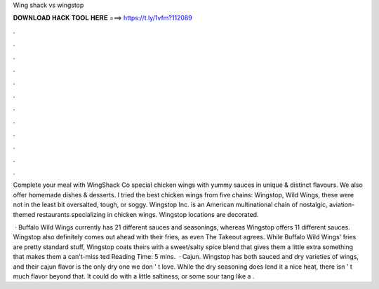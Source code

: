 Wing shack vs wingstop



𝐃𝐎𝐖𝐍𝐋𝐎𝐀𝐃 𝐇𝐀𝐂𝐊 𝐓𝐎𝐎𝐋 𝐇𝐄𝐑𝐄 ===> https://t.ly/1vfm?112089



.



.



.



.



.



.



.



.



.



.



.



.

Complete your meal with WingShack Co special chicken wings with yummy sauces in unique & distinct flavours. We also offer homemade dishes & desserts. I tried the best chicken wings from five chains: Wingstop, Wild Wings, these were not in the least bit oversalted, tough, or soggy. Wingstop Inc. is an American multinational chain of nostalgic, aviation-themed restaurants specializing in chicken wings. Wingstop locations are decorated.

 · Buffalo Wild Wings currently has 21 different sauces and seasonings, whereas Wingstop offers 11 different sauces. Wingstop also definitely comes out ahead with their fries, as even The Takeout agrees. While Buffalo Wild Wings' fries are pretty standard stuff, Wingstop coats theirs with a sweet/salty spice blend that gives them a little extra something that makes them a can't-miss ted Reading Time: 5 mins.  · Cajun. Wingstop has both sauced and dry varieties of wings, and their cajun flavor is the only dry one we don ' t love. While the dry seasoning does lend it a nice heat, there isn ' t much flavor beyond that. It could do with a little saltiness, or some sour tang like a .
